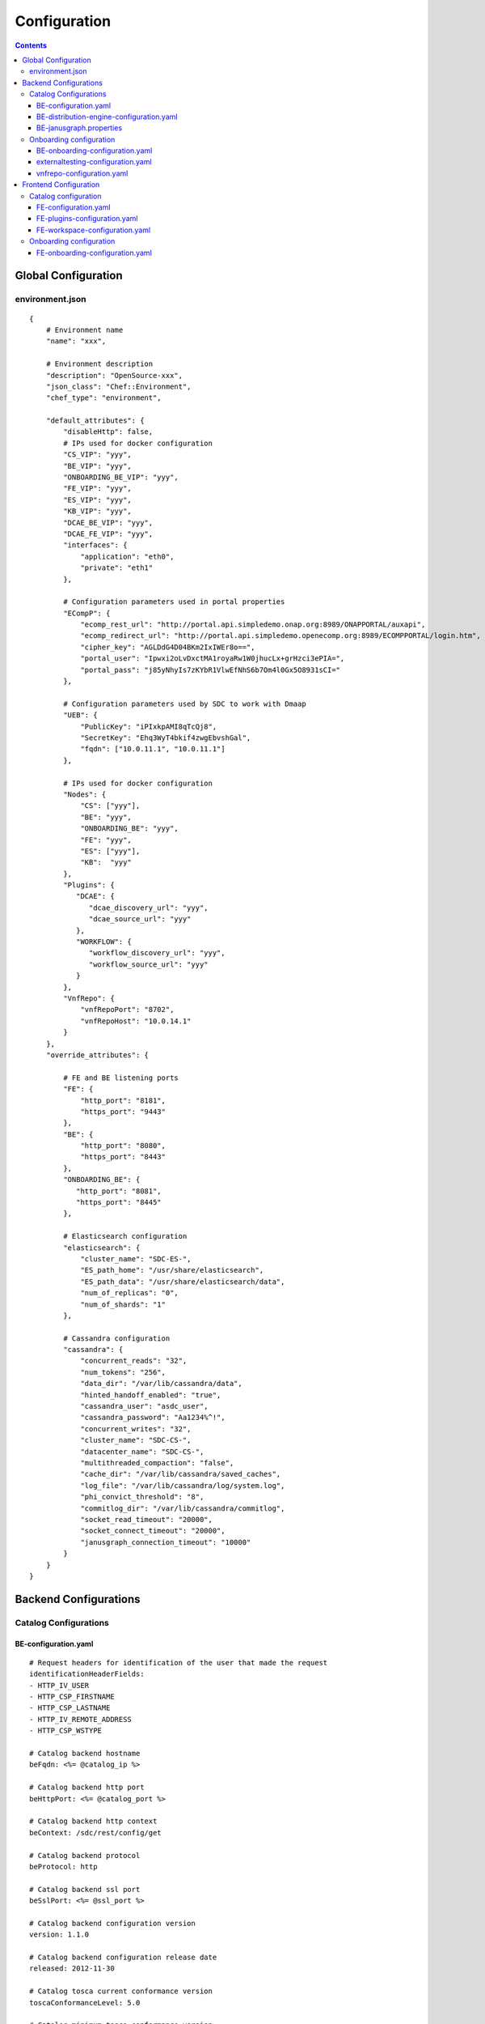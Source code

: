 .. This work is licensed under a Creative Commons Attribution 4.0 International License.
.. http://creativecommons.org/licenses/by/4.0

=============
Configuration
=============

.. contents::
   :depth: 3
..

Global Configuration
====================

environment.json
----------------

::

    {
        # Environment name
        "name": "xxx",
        
        # Environment description
        "description": "OpenSource-xxx",
        "json_class": "Chef::Environment",
        "chef_type": "environment",

        "default_attributes": {
            "disableHttp": false,
            # IPs used for docker configuration
            "CS_VIP": "yyy",
            "BE_VIP": "yyy",
            "ONBOARDING_BE_VIP": "yyy",
            "FE_VIP": "yyy",
            "ES_VIP": "yyy",
            "KB_VIP": "yyy",
            "DCAE_BE_VIP": "yyy",
            "DCAE_FE_VIP": "yyy",
            "interfaces": {
                "application": "eth0",
                "private": "eth1"
            },

            # Configuration parameters used in portal properties
            "ECompP": {
                "ecomp_rest_url": "http://portal.api.simpledemo.onap.org:8989/ONAPPORTAL/auxapi",
                "ecomp_redirect_url": "http://portal.api.simpledemo.openecomp.org:8989/ECOMPPORTAL/login.htm",
                "cipher_key": "AGLDdG4D04BKm2IxIWEr8o==",
                "portal_user": "Ipwxi2oLvDxctMA1royaRw1W0jhucLx+grHzci3ePIA=",
                "portal_pass": "j85yNhyIs7zKYbR1VlwEfNhS6b7Om4l0Gx5O8931sCI="
            },

            # Configuration parameters used by SDC to work with Dmaap
            "UEB": {
                "PublicKey": "iPIxkpAMI8qTcQj8",
                "SecretKey": "Ehq3WyT4bkif4zwgEbvshGal",
                "fqdn": ["10.0.11.1", "10.0.11.1"]
            },

            # IPs used for docker configuration
            "Nodes": {
                "CS": ["yyy"],
                "BE": "yyy",
                "ONBOARDING_BE": "yyy",
                "FE": "yyy",
                "ES": ["yyy"],
                "KB":  "yyy"
            },
            "Plugins": {
               "DCAE": {
                  "dcae_discovery_url": "yyy",
                  "dcae_source_url": "yyy"
               },
               "WORKFLOW": {
                  "workflow_discovery_url": "yyy",
                  "workflow_source_url": "yyy"
               }
            },
            "VnfRepo": {
                "vnfRepoPort": "8702",
                "vnfRepoHost": "10.0.14.1"
            }
        },
        "override_attributes": {

            # FE and BE listening ports
            "FE": {
                "http_port": "8181",
                "https_port": "9443"
            },
            "BE": {
                "http_port": "8080",
                "https_port": "8443"
            },
            "ONBOARDING_BE": {
               "http_port": "8081",
               "https_port": "8445"
            },

            # Elasticsearch configuration
            "elasticsearch": {
                "cluster_name": "SDC-ES-",
                "ES_path_home": "/usr/share/elasticsearch",
                "ES_path_data": "/usr/share/elasticsearch/data",
                "num_of_replicas": "0",
                "num_of_shards": "1"
            },

            # Cassandra configuration
            "cassandra": {
                "concurrent_reads": "32",
                "num_tokens": "256",
                "data_dir": "/var/lib/cassandra/data",
                "hinted_handoff_enabled": "true",
                "cassandra_user": "asdc_user",
                "cassandra_password": "Aa1234%^!",
                "concurrent_writes": "32",
                "cluster_name": "SDC-CS-",
                "datacenter_name": "SDC-CS-",
                "multithreaded_compaction": "false",
                "cache_dir": "/var/lib/cassandra/saved_caches",
                "log_file": "/var/lib/cassandra/log/system.log",
                "phi_convict_threshold": "8",
                "commitlog_dir": "/var/lib/cassandra/commitlog",
                "socket_read_timeout": "20000",
                "socket_connect_timeout": "20000",
                "janusgraph_connection_timeout": "10000"
            }
        }
    }



Backend Configurations
======================

Catalog Configurations
----------------------

BE-configuration.yaml
**********************



::

    # Request headers for identification of the user that made the request
    identificationHeaderFields:
    - HTTP_IV_USER
    - HTTP_CSP_FIRSTNAME
    - HTTP_CSP_LASTNAME
    - HTTP_IV_REMOTE_ADDRESS
    - HTTP_CSP_WSTYPE

    # Catalog backend hostname
    beFqdn: <%= @catalog_ip %>

    # Catalog backend http port
    beHttpPort: <%= @catalog_port %>

    # Catalog backend http context
    beContext: /sdc/rest/config/get

    # Catalog backend protocol
    beProtocol: http

    # Catalog backend ssl port
    beSslPort: <%= @ssl_port %>

    # Catalog backend configuration version
    version: 1.1.0

    # Catalog backend configuration release date
    released: 2012-11-30

    # Catalog tosca current conformance version
    toscaConformanceLevel: 5.0

    # Catalog minimum tosca conformance version
    minToscaConformanceLevel: 3.0

    # JanusGraph configuration file location
    janusGraphCfgFile: /var/lib/jetty/config/catalog-be/janusgraph.properties

    # Does JanusGraph hold the persistence data in memory
    janusGraphInMemoryGraph: false

    # The timeout for JanusGraph to lock on an object in a transaction
    janusGraphLockTimeout: 1800

    # The interval to try and reconnect to JanusGraph DB when it is down during SDC startup
    janusGraphReconnectIntervalInSeconds: 3

    # The read timeout towards JanusGraph DB when health check is invoked
    janusGraphHealthCheckReadTimeout: 1

    # The interval to try and reconnect to Elasticsearch when it is down during SDC startup
    esReconnectIntervalInSeconds: 3

    # The interval to try and reconnect to UEB health check when it is down during SDC startup
    uebHealthCheckReconnectIntervalInSeconds: 15

    # The read timeout towards UEB when health check is invoked
    uebHealthCheckReadTimeout: 4

    # Protocols being used in SDC
    protocols:
        - http
        - https

    # Default imports
    # Under each import there is the file the data will be imported from
    defaultImports:
        - nodes:
            file: nodes.yml
        - datatypes:
            file: data.yml
        - capabilities:
            file: capabilities.yml
        - relationships:
            file: relationships.yml
        - groups:
            file: groups.yml
        - policies:
            file: policies.yml
        - annotations:
            file: annotations.yml

    # Users
    # Deprecated. Will be removed in future releases
    users:
        tom: passwd
        bob: passwd

    cassandraConfig:
        # Cassandra hostname
        cassandraHosts: <%= @cassandra_ip %>

        # Cassandra local data center name
        localDataCenter: <%= @DC_NAME %>

        # The read timeout towards Cassandra when health check is invoked
        reconnectTimeout : 30000
        # The amount of time the Cassandra client will wait for a socket
        socketReadTimeout: <%= @socket_read_timeout %>
        # The amount of time the Cassandra client will wait for a response
        socketConnectTimeout: <%= @socket_connect_timeout %>

        # Should authentication be used when accessing Cassandra
        authenticate: true

        # Username for accessing Cassandra
        username: asdc_user

        # Password for accessing Cassandra
        password: {{cassandra_password}}

        # Should ssl be used
        ssl: false

        # Location of .truststore file
        truststorePath : /config/.truststore

        # The .truststore file password
        truststorePassword : Aa123456

        # Keyspaces configuration for Cassandra
        keySpaces:
            - { name: dox, replicationStrategy: NetworkTopologyStrategy, replicationInfo: ['<%= @DC_NAME %>','<%= @rep_factor %>']}
            - { name: sdcaudit, replicationStrategy: NetworkTopologyStrategy, replicationInfo: ['<%= @DC_NAME %>','<%= @rep_factor %>']}
            - { name: sdcartifact, replicationStrategy: NetworkTopologyStrategy, replicationInfo: ['<%= @DC_NAME %>','<%= @rep_factor %>']}
            - { name: sdccomponent, replicationStrategy: NetworkTopologyStrategy, replicationInfo: ['<%= @DC_NAME %>','<%= @rep_factor %>']}
            - { name: sdcrepository, replicationStrategy: NetworkTopologyStrategy, replicationInfo: ['<%= @DC_NAME %>','<%= @rep_factor %>']}

    # Application-specific settings of ES
    elasticSearch:

        # Mapping of index prefix to time-based frame. For example, if below is configured:
        #
        # - indexPrefix: auditing events
        #    creationPeriod: minute
        #
        # then ES object of type which is mapped to "auditingevents-*" template, and created on 2015-12-23 13:24:54, will enter "auditingevents-2015-12-23-13-24" index.
        # Another object created on 2015-12-23 13:25:54, will enter "auditingevents-2015-12-23-13-25" index.
        # If creationPeriod: month, both of the above will enter "auditingevents-2015-12" index.
        #
        # PLEASE NOTE: the timestamps are created in UTC/GMT timezone! This is needed so that timestamps will be correctly presented in Kibana.
        #
        # Legal values for creationPeriod - year, month, day, hour, minute, none (meaning no time-based behaviour).
        #
        # If no creationPeriod is configured for indexPrefix, default behavour is creationPeriod: month.
        indicesTimeFrequency:
            - indexPrefix: auditingevents
              creationPeriod: month
            - indexPrefix: monitoring_events
              creationPeriod: month

    # Artifact types placeholder
    artifactTypes:
        - CHEF
        - PUPPET
        - SHELL
        - YANG
        - YANG_XML
        - HEAT
        - BPEL
        - DG_XML
        - MURANO_PKG
        - WORKFLOW
        - NETWORK_CALL_FLOW
        - TOSCA_TEMPLATE
        - TOSCA_CSAR
        - AAI_SERVICE_MODEL
        - AAI_VF_MODEL
        - AAI_VF_MODULE_MODEL
        - AAI_VF_INSTANCE_MODEL
        - OTHER
        - SNMP_POLL
        - SNMP_TRAP
        - GUIDE
        - PLAN

    # License types placeholder
    licenseTypes:
        - User
        - Installation
        - CPU

    # Resource types placeholder
    resourceTypes: &allResourceTypes
        - VFC
        - CP
        - VL
        - VF
        - CR
        - VFCMT
        - Abstract
        - CVFC

    #Deployment resource artifacts placeHolder
    deploymentResourceArtifacts:

    # Deployment resource instance artifact placeholders
    # For each artifact the following properties exist:
    #
    # displayName - The display name of the artifact
    # type - The type of the artifact
    # description - The description of the artifact
    # fileExtension - The file extension of the artifact file for uploading
    deploymentResourceInstanceArtifacts:
        heatEnv:
            displayName: "HEAT ENV"
            type: HEAT_ENV
            description: "Auto-generated HEAT Environment deployment artifact"
            fileExtension: "env"
        VfHeatEnv:
            displayName: "VF HEAT ENV"
            type: HEAT_ENV
            description: "VF Auto-generated HEAT Environment deployment artifact"
            fileExtension: "env"

    # Tosca artifacts placeholders
    # For each artifact there is a template and a csar.
    # For each one the following properties exists:
    #
    # artifactName - The suffix of the artifact file
    # displayName - The display name of the artifact
    # type - The type of the artifact
    # description - The description of the artifact
    toscaArtifacts:
        assetToscaTemplate:
            artifactName: -template.yml
            displayName: Tosca Template
            type: TOSCA_TEMPLATE
            description: TOSCA representation of the asset
        assetToscaCsar:
            artifactName: -csar.csar
            displayName: Tosca Model
            type: TOSCA_CSAR
            description: TOSCA definition package of the asset

    # Resource category to exclude
    excludeResourceCategory:
        - Generic

    # Resource type to exclude
    excludeResourceType:
        - PNF
        - CR
    # Informational resource artifacts placeHolder
    # For each artifact the following properties exists:
    #
    # displayName - The display name of the artifact
    # type - The type of the artifact
    informationalResourceArtifacts:
        features:
            displayName: Features
            type: OTHER
    capacity:
        displayName: Capacity
        type: OTHER
    vendorTestResult:
        displayName: Vendor Test Result
        type: OTHER
    testScripts:
        displayName: Test Scripts
        type: OTHER
    CloudQuestionnaire:
        displayName: Cloud Questionnaire (completed)
        type: OTHER
    HEATTemplateFromVendor:
        displayName: HEAT Template from Vendor
        type: HEAT
    resourceSecurityTemplate:
        displayName: Resource Security Template
        type: OTHER

    # Service category to exclude
    excludeServiceCategory:

    # Informational service artifacts placeHolder
    # For each artifact the following properties exists:
    #
    # displayName - The display name of the artifact
    # type - The type of the artifact
    informationalServiceArtifacts:
        serviceArtifactPlan:
            displayName: Service Artifact Plan
            type: OTHER
        summaryOfImpactsToECOMPElements:
            displayName: Summary of impacts to ECOMP elements,OSSs, BSSs
            type: OTHER
        controlLoopFunctions:
            displayName: Control Loop Functions
            type: OTHER
        dimensioningInfo:
            displayName: Dimensioning Info
            type: OTHER
        affinityRules:
            displayName: Affinity Rules
            type: OTHER
        operationalPolicies:
            displayName: Operational Policies
            type: OTHER
        serviceSpecificPolicies:
            displayName: Service-specific Policies
            type: OTHER
        engineeringRules:
            displayName: Engineering Rules (ERD)
            type: OTHER
        distributionInstructions:
            displayName: Distribution Instructions
            type: OTHER
        certificationTestResults:
            displayName: TD Certification Test Results
            type: OTHER
        deploymentVotingRecord:
            displayName: Deployment Voting Record
            type: OTHER
        serviceQuestionnaire:
            displayName: Service Questionnaire
            type: OTHER
        serviceSecurityTemplate:
            displayName: Service Security Template
            type: OTHER

    # Service api artifacts placeHolder
    # For each artifact the following properties exists:
    #
    # displayName - The display name of the artifact
    # type - The type of the artifact
    serviceApiArtifacts:
        configuration:
            displayName: Configuration
            type: OTHER
        instantiation:
            displayName: Instantiation
            type: OTHER
        monitoring:
            displayName: Monitoring
            type: OTHER
        reporting:
            displayName: Reporting
            type: OTHER
        logging:
            displayName: Logging
            type: OTHER
        testing:
            displayName: Testing
            type: OTHER

    # The maximum number of keys permitted for additional information on service
    additionalInformationMaxNumberOfKeys: 50

    # Collect process statistics
    systemMonitoring:

        # Should monitoring be enabled
        enabled: false

        # In case of going through the FE server proxy the information to the BE
        isProxy: false

        # What is the interval of the statistics collection
        probeIntervalInSeconds: 15

    defaultHeatArtifactTimeoutMinutes: 60

    # Service deployment artifacts placeHolder
    # For each artifact the following properties exists:
    #
    # acceptedTypes - File types that can be uploaded as each artifact
    serviceDeploymentArtifacts:
        YANG_XML:
            acceptedTypes:
                - xml
        VNF_CATALOG:
            acceptedTypes:
                - xml
        MODEL_INVENTORY_PROFILE:
            acceptedTypes:
                - xml
        MODEL_QUERY_SPEC:
            acceptedTypes:
                - xml
        UCPE_LAYER_2_CONFIGURATION:
            acceptedTypes:
                - xml

    #AAI Artifacts
        AAI_SERVICE_MODEL:
            acceptedTypes:
                - xml
        AAI_VF_MODULE_MODEL:
            acceptedTypes:
                - xml
        AAI_VF_INSTANCE_MODEL:
            acceptedTypes:
                - xml
        UCPE_LAYER_2_CONFIGURATION:
            acceptedTypes:
                - xml
        OTHER:
            acceptedTypes:

    #PLAN
        PLAN:
            acceptedTypes:
                - xml
    WORKFLOW:
            acceptedTypes:
    # Resource deployment artifacts placeHolder
    # For each artifact the following properties exists:
    #
    # acceptedTypes - File types that can be uploaded as each artifact
    # validForRespurceTypes - Resource types that support each artifact.
    # If left empty it means all resource types are valid
    resourceDeploymentArtifacts:
        HEAT:
            acceptedTypes:
                - yaml
                - yml
            validForResourceTypes: *allResourceTypes
        HEAT_VOL:
            acceptedTypes:
                - yaml
                - yml
            validForResourceTypes: *allResourceTypes
        HEAT_NET:
            acceptedTypes:
                - yaml
                - yml
            validForResourceTypes: *allResourceTypes
        HEAT_NESTED:
            acceptedTypes:
                - yaml
                - yml
            validForResourceTypes: *allResourceTypes
        HEAT_ARTIFACT:
            acceptedTypes:
            validForResourceTypes: *allResourceTypes
        YANG_XML:
            acceptedTypes:
                - xml
            validForResourceTypes: *allResourceTypes
        VNF_CATALOG:
            acceptedTypes:
                - xml
            validForResourceTypes: *allResourceTypes
        VF_LICENSE:
            acceptedTypes:
                - xml
            validForResourceTypes: *allResourceTypes
        VENDOR_LICENSE:
            acceptedTypes:
                - xml
            validForResourceTypes: *allResourceTypes
        MODEL_INVENTORY_PROFILE:
            acceptedTypes:
                - xml
            validForResourceTypes: *allResourceTypes
        MODEL_QUERY_SPEC:
            acceptedTypes:
                - xml
            validForResourceTypes: *allResourceTypes
        LIFECYCLE_OPERATIONS:
            acceptedTypes:
                - yaml
                - yml
            validForResourceTypes:
                - VF
                - VFC
        VES_EVENTS:
            acceptedTypes:
                - yaml
                - yml
            validForResourceTypes: *allResourceTypes
        PERFORMANCE_COUNTER:
            acceptedTypes:
                - csv
            validForResourceTypes: *allResourceTypes
        APPC_CONFIG:
            acceptedTypes:
            validForResourceTypes:
                - VF
        DCAE_TOSCA:
            acceptedTypes:
                - yml
                - yaml
            validForResourceTypes:
                - VF
                - VFCMT
        DCAE_JSON:
            acceptedTypes:
                - json
            validForResourceTypes:
                - VF
                - VFCMT
        DCAE_POLICY:
            acceptedTypes:
                - emf
            validForResourceTypes:
                - VF
                - VFCMT
        DCAE_DOC:
            acceptedTypes:
            validForResourceTypes:
                - VF
                - VFCMT
        DCAE_EVENT:
            acceptedTypes:
            validForResourceTypes:
                - VF
                - VFCMT
        AAI_VF_MODEL:
            acceptedTypes:
                - xml
            validForResourceTypes:
                - VF
        AAI_VF_MODULE_MODEL:
            acceptedTypes:
                - xml
            validForResourceTypes:
                - VF
        OTHER:
            acceptedTypes:
            validForResourceTypes: *allResourceTypes
        SNMP_POLL:
            acceptedTypes:
            validForResourceTypes: *allResourceTypes
        SNMP_TRAP:
            acceptedTypes:
            validForResourceTypes: *allResourceTypes

    #PLAN
        PLAN:
            acceptedTypes:
                - xml
            validForResourceTypes:
                - VF
                - VFC
    WORKFLOW:
        acceptedTypes:

    # Resource instance deployment artifacts placeHolder
    # For each artifact the following properties exists:
    #
    # acceptedTypes - File types that can be uploaded as each artifact
    # validForRespurceTypes - Resource types that support each artifact.
    # If left empty it means all resource types are valid
    resourceInstanceDeploymentArtifacts:
        HEAT_ENV:
            acceptedTypes:
                - env
        VF_MODULES_METADATA:
            acceptedTypes:
                - json
        VES_EVENTS:
            acceptedTypes:
                - yaml
                - yml
        PERFORMANCE_COUNTER:
            acceptedTypes:
                - csv
        DCAE_INVENTORY_TOSCA:
            acceptedTypes:
                - yml
                - yaml
        DCAE_INVENTORY_JSON:
            acceptedTypes:
                - json
        DCAE_INVENTORY_POLICY:
          acceptedTypes:
                - emf
        DCAE_INVENTORY_DOC:
          acceptedTypes:
        DCAE_INVENTORY_BLUEPRINT:
          acceptedTypes:
        DCAE_INVENTORY_EVENT:
          acceptedTypes:
        SNMP_POLL:
            acceptedTypes:
            validForResourceTypes: *allResourceTypes
        SNMP_TRAP:
            acceptedTypes:
            validForResourceTypes: *allResourceTypes

    #PLAN
        PLAN:
            acceptedTypes:
                - xml

    # Resource informational artifacts placeHolder
    # For each artifact the following properties exists:
    #
    # acceptedTypes - File types that can be uploaded as each artifact
    # validForRespurceTypes - Resource types that support each artifact.
    # If left empty it means all resource types are valid
    resourceInformationalArtifacts:
        CHEF:
            acceptedTypes:
            validForResourceTypes: *allResourceTypes
        PUPPET:
            acceptedTypes:
            validForResourceTypes: *allResourceTypes
        SHELL:
            acceptedTypes:
            validForResourceTypes: *allResourceTypes
        YANG:
            acceptedTypes:
            validForResourceTypes: *allResourceTypes
        YANG_XML:
            acceptedTypes:
            validForResourceTypes: *allResourceTypes
        HEAT:
            acceptedTypes:
            validForResourceTypes: *allResourceTypes
        BPEL:
            acceptedTypes:
            validForResourceTypes: *allResourceTypes
        DG_XML:
            acceptedTypes:
            validForResourceTypes: *allResourceTypes
        MURANO_PKG:
            acceptedTypes:
            validForResourceTypes: *allResourceTypes
        OTHER:
            acceptedTypes:
            validForResourceTypes:
                - VFC
                - CVFC
                - CP
                - VL
                - VF
                - CR
                - VFCMT
                - Abstract
                - PNF
        SNMP_POLL:
            acceptedTypes:
            validForResourceTypes: *allResourceTypes
        SNMP_TRAP:
            acceptedTypes:
            validForResourceTypes: *allResourceTypes
        GUIDE:
            acceptedTypes:
            validForResourceTypes:
                - VF
                - VFC
                - CVFC

    # Requirements needed to be fulfilled before certification
    requirementsToFulfillBeforeCert:

    # Capabilities needed to be fulfilled before certification
    capabilitiesToConsumeBeforeCert:

    # Urls that should not be logged
    unLoggedUrls:
       - /sdc2/rest/healthCheck

    # When component is being set as deleted those are the clean configurations
    cleanComponentsConfiguration:

        # The interval to check for deleted components to clean
        cleanIntervalInMinutes: 1440

        # The components types to delete
        componentsToClean:
           - Resource
           - Service

    # Deprecated. Will be removed in future releases
    artifactsIndex: resources

    # Used to add header and footer to heatENV files generated by SDC
    heatEnvArtifactHeader: ""
    heatEnvArtifactFooter: ""

    onboarding:

        # Onboarding protocol
        protocol: http

        # Onboarding backend hostname
        host: <%= @host_ip %>

        # Onboarding backend http port
        port: <%= @catalog_port %>

        # The url that being used when downloading CSARs
        downloadCsarUri: "/onboarding-api/v1.0/vendor-software-products/packages"

        # Url for onboarding health check
        healthCheckUri: "/onboarding-api/v1.0/healthcheck"

    dcae:
        # The ip of the onboarding docker
        host: <%= @dcae_be_vip %>
        # The protocol to use
        protocol: <https/http>
        # The port the docker is listening on
        port: <port>
        # The url of the health check to use
        healthCheckUri: "/dcae/healthCheck"


    #GSS IDNS
    # Switchover configuration is used for Geo redundancy to provide automatic failovers
    switchoverDetector:
        gBeFqdn:
        gFeFqdn:
        beVip: 1.2.3.4
        feVip: 1.2.3.4
        beResolveAttempts: 3
        feResolveAttempts: 3
        enabled: false
        interval: 60
        changePriorityUser: ecompasdc
        changePriorityPassword: ecompasdc123
        publishNetworkUrl:
        publishNetworkBody: '{"note":"comment"}'
        groups:
          beSet: { changePriorityUrl: "", changePriorityBody: '{"name":"","uri":"","no_ad_redirection":false,"v4groups":{"failover_groups":["","","failover_policy":["FAILALL"]},"comment":"","intended_app_proto":"DNS"}'}
          feSet: { changePriorityUrl: "", changePriorityBody: '{"name":"","uri":"","no_ad_redirection":false,"v4groups":{"failover_groups":["",""],"failover_policy":["FAILALL"]},"comment":"","intended_app_proto":"DNS"}'}

    # Cache for datatypes. Improving run times for data type search
    applicationL1Cache:
        datatypes:
            enabled: true
            firstRunDelay: 10
            pollIntervalInSec: 60

    # Deprecated. Will be removed in future releases
    applicationL2Cache:
        enabled: false
        catalogL1Cache:
            enabled: false
            resourcesSizeInCache: 300
            servicesSizeInCache: 200
            productsSizeInCache: 100
        queue:
            syncIntervalInSecondes: 43200
            waitOnShutDownInMinutes: 10
            numberOfCacheWorkers: 4

    # Validators for Tosca properties
    toscaValidators:
        stringMaxLength: 2500

    # Should audit be disabled
    disableAudit: false

    # VF module validations properties
    vfModuleProperties:
        min_vf_module_instances:
            forBaseModule: 1
            forNonBaseModule: 0
        max_vf_module_instances:
            forBaseModule: 1
            forNonBaseModule:
        initial_count:
            forBaseModule: 1
            forNonBaseModule: 0
        vf_module_type:
            forBaseModule: Base
            forNonBaseModule: Expansion

    # For each generic node type defining its corresponding class
    genericAssetNodeTypes:
        VFC: org.openecomp.resource.abstract.nodes.VFC
        CVFC: org.openecomp.resource.abstract.nodes.VFC
        VF : org.openecomp.resource.abstract.nodes.VF
        PNF: org.openecomp.resource.abstract.nodes.PNF
        Service: org.openecomp.resource.abstract.nodes.service
    # tenant isolation configuration
    workloadContext: Production
    # tenant isolation configuration
    environmentContext:
        defaultValue: General_Revenue-Bearing
        validValues:
           - Critical_Revenue-Bearing
           - Vital_Revenue-Bearing
           - Essential_Revenue-Bearing
           - Important_Revenue-Bearing
           - Needed_Revenue-Bearing
           - Useful_Revenue-Bearing
           - General_Revenue-Bearing
           - Critical_Non-Revenue
           - Vital_Non-Revenue
           - Essential_Non-Revenue
           - Important_Non-Revenue
           - Needed_Non-Revenue
           - Useful_Non-Revenue
           - General_Non-Revenue
    # tenant isolation configuration
    dmaapConsumerConfiguration:
        hosts: localhost:3905
        consumerGroup: sdc
        consumerId: mama
        timeoutMs: 15000
        limit: 1
        pollingInterval: 2
        topic: topic
        latitude: 32.109333
        longitude: 34.855499
        version: 1.0
        serviceName: localhost/events
        environment: TEST
        partner: BOT_R
        routeOffer: MR1
        protocol: https
        contenttype: application/json
        dme2TraceOn: true
        aftEnvironment: AFTUAT
        aftDme2ConnectionTimeoutMs: 15000
        aftDme2RoundtripTimeoutMs: 240000
        aftDme2ReadTimeoutMs: 50000
        dme2preferredRouterFilePath: DME2preferredRouter.txt
        timeLimitForNotificationHandleMs: 120000
        credential:
            username: user
            password:
    # tenant isolation configuration
    dmeConfiguration:
        dme2Search: DME2SEARCH
        dme2Resolve: DME2RESOLVE
    # definition for policies types that cannot by created by api
    excludedPolicyTypesMapping:
       # VF:
        #  - a.b.c
        #  - c.d.e
        #CR:
        #  - x.y.z
    # definition for group types that cannot by created by api
    excludedGroupTypesMapping:
        CR:
           - org.openecomp.groups.VfModule
           - org.openecomp.groups.heat.HeatStack
           - tosca.groups.Root
        PNF:
           - org.openecomp.groups.VfModule
           - org.openecomp.groups.heat.HeatStack
           - tosca.groups.Root
        VF:
           - org.openecomp.groups.VfModule
           - org.openecomp.groups.heat.HeatStack
           - tosca.groups.Root
        Service:
           - org.openecomp.groups.VfModule
           - org.openecomp.groups.heat.HeatStack
           - tosca.groups.Root

    healthStatusExclude:
       - DE
       - DMAAP
       - DCAE


BE-distribution-engine-configuration.yaml
*****************************************

::

    # UEB servers list
    uebServers:
        <% node['UEB']['fqdn'].each do |conn| -%>
            - <%= conn %>
        <% end -%>

    # UEB public key
    uebPublicKey: <%= node['UEB']['PublicKey'] %>

    # UEB secret key
    uebSecretKey: <%= node['UEB']['SecretKey'] %>

    # Topic name for receiving distribution notification
    distributionNotifTopicName:  SDC-DISTR-NOTIF-TOPIC

    # Topic name for distribution status
    distributionStatusTopicName: SDC-DISTR-STATUS-TOPIC

    # Distribution initialization retry interval time
    initRetryIntervalSec: 5

    # Distribution initialization maximum interval time
    initMaxIntervalSec: 60

    # Deprecated. Will be removed in future releases
    distribNotifServiceArtifactTypes:
        info:
            - MURANO-PKG

    # Deprecated. Will be removed in future releases
    distribNotifResourceArtifactTypes:
        lifecycle:
            - HEAT
            - DG-XML

    # Distribution environments
    environments:
        - <%= node.chef_environment %>

    distributionStatusTopic:

        # Distribution status polling interval
        pollingIntervalSec: 60

        # Distribution status fetch time
        fetchTimeSec: 15

        # Distribution status consumer group
        consumerGroup: sdc-<%= node.chef_environment %>

        # Distribution status consumer id
        consumerId: sdc-<%= node.chef_environment %>1

    distributionNotificationTopic:

        # Minimum pool size for distribution notifications
        minThreadPoolSize: 0

        # Maximum pool size for distribution notifications
        maxThreadPoolSize: 10

        # Maximum waiting time after sending a notification
        maxWaitingAfterSendingSeconds: 5

    # Deprecated. Will be removed in future releases
    createTopic:
        partitionCount: 1
        replicationCount: 1

    # STarting the distribution engine
    startDistributionEngine: true

    #This is false by default, since ONAP Dmaap currently doesn't support https
    # Should https be used with Dmaap
    useHttpsWithDmaap: false
    opEnvRecoveryIntervalSec: 180
    allowedTimeBeforeStaleSec: 300
    # aai configuration for tenant isolation
    aaiConfig:
       httpRequestConfig:
          serverRootUrl: https://aai-uint3.test.att.com:8443
          resourceNamespaces:
             operationalEnvironments: /aai/v12/cloud-infrastructure/operational-environments

       httpClientConfig:
          timeouts:
             readTimeoutMs: 5000
             connectTimeoutMs: 1000
          clientCertificate:
             keyStore: /opt/app/jetty/base/be/etc/non-prod.jks
             keyStorePassword: hmXYcznAljMSisdy8zgcag==
          headers:
             X-FromAppId: asdc
          numOfRetries: 3
    # mso configuration for tenant isolation
    msoConfig:
       httpRequestConfig:
          serverRootUrl: http://127.0.0.1:8080/onap/mso/infra/modelDistributions/v1
          resourceNamespaces:
             distributions: /distributions

       httpClientConfig:
           timeouts:
              readTimeoutMs: 2000
              connectTimeoutMs: 500
           basicAuthorization:
              userName: asdc
              password: OTLEp5lfVhYdyw5EAtTUBQ==
           numOfRetries: 3

    currentArtifactInstallationTimeout: 120

BE-janusgraph.properties
*******************

::

    # JanusGraph storage backend
    storage.backend=cassandra

    # JanusGraph storage hostname
    storage.hostname=<%= @CASSANDRA_IP %>

    # JanusGraph storage port
    storage.port=9042

    # JanusGraph storage username
    storage.username=<%= @CASSANDRA_USR %>

    # JanusGraph storage password
    storage.password=<%= @CASSANDRA_PWD %>

    # JanusGraph storage connection timeout
    storage.connection-timeout=10000

    # JanusGraph cassandra keyspace name
    storage.cassandra.keyspace=sdctitan

    # Is JanusGraph cassandra ssl is enabled
    storage.cassandra.ssl.enabled=false

    # JanusGraph cassandra ssl truststore file location
    storage.cassandra.ssl.truststore.location=/var/lib/jetty/config/.truststore

    # JanusGraph cassandra ssl truststore file password
    storage.cassandra.ssl.truststore.password=Aa123456

    # Should JanusGraph use cache
    cache.db-cache = false

    # How long in milliseconds should the cache keep entries before flushing them
    cache.db-cache-clean-wait = 20

    # Default expiration time in milliseconds for entries in the cache
    cache.db-cache-time = 180000

    # Size of JanusGraph database cache
    cache.db-cache-size = 0.5

    # JanusGraph cassandra read consistency level
    storage.cassandra.read-consistency-level=LOCAL_QUORUM

    # JanusGraph cassandra write consistency level
    storage.cassandra.write-consistency-level=LOCAL_QUORUM

    # JanusGraph cassandra replication strategy class name
    storage.cassandra.replication-strategy-class=org.apache.cassandra.locator.NetworkTopologyStrategy

    # JanusGraph cassandra replication startegy options
    storage.cassandra.replication-strategy-options=<%= @DC_NAME %>,<%= @rep_factor %>

    # JanusGraph cassandra local data center name
    storage.cassandra.astyanax.local-datacenter=<%= @DC_NAME %>

    # Number of times the system attempts to acquire a lock before giving up and throwing an exception
    storage.lock.retries=5

    # Number of milliseconds the system waits for a lock application to be acknowledged by the storage backend
    storage.lock.wait-time=500


Onboarding configuration
------------------------

BE-onboarding-configuration.yaml
********************************

::

    notifications:

        # Backend onboarding notifications polling interval in milliseconds
        pollingIntervalMsec: 2000

        # Backend onboarding notifications selection size
        selectionSize: 100

        # Backend onboarding notifications backend hostname
        beHost: <%= @catalog_ip %>

        # Backend onboarding notifications backend http port
        beHttpPort: <%= @catalog_port %>
    # Casandra configuration
    cassandraConfig:
        cassandraHosts: [<%= @cassandra_ip %>]
        localDataCenter: <%= @DC_NAME %>
        reconnectTimeout : 30000
        socketReadTimeout: <%= @socket_read_timeout %>
        socketConnectTimeout: <%= @socket_connect_timeout %>
        authenticate: true
        username: <%= @cassandra_usr %>
        password: <%= @cassandra_pwd %>
        ssl: <%= @cassandra_ssl_enabled %>
        truststorePath: /config/truststore
        truststorePassword: <%= @cassandra_truststore_password %>

externaltesting-configuration.yaml
**********************************

::

    # configuration to make available to the front end of this feature
    client:
      enabled: true
    # array of endpoints that SDC-BE should connect with for external testing
    # id,label,enabled,url[,scenariofilter][,apikey]
    endpoints:
      - vtp:VTP,true,http://<hostname>[:<port>]/onapapi/vnfsdk-marketplace,c.*
      - repository:Repository,false,http://<ovphostname>[:<ovpport>]



vnfrepo-configuration.yaml
**************************

::

    # The port on which the vnfsdk is licensing
    vnfRepoPort: <port>
    # The ip where vnfdk is deployed
    vnfRepoHost: <ip>
    # The url used for querying the vnf sdk for available CSARs
    getVnfUri: /onapapi/vnfsdk-marketplace/v1/PackageResource/csars
    # The url used for downloading the the CSAR from vnf sdk
    downloadVnfUri: /onapapi/vnfsdk-marketplace/v1/PackageResource/csars/%s/files



Frontend Configuration
======================
Catalog configuration
---------------------

FE-configuration.yaml
*********************

::

    # Catalog frontend hostname
    feFqdn: <%= @fe_host_ip %>

    # Catalog backend hostname
    beHost: <%= @be_host_ip %>

    # Catalog backend http port
    beHttpPort: <%= @catalog_port %>

    # Catalog backend http context
    beContext: /sdc2/rest/v1/catalog/upload/resources

    # Catalog backend protocol
    beProtocol: http

    # Catalog backend ssl port
    beSslPort: <%= @ssl_port %>

    # Threadpool size for handling requests
    threadpoolSize: 50

    # Request processing timeout (seconds)
    requestTimeout: 10

    # Health check timeout in milliseconds
    healthCheckSocketTimeoutInMs: 5000

    # Health check inteval in seconds
    healthCheckIntervalInSeconds: 5

    onboarding:

        # Onboarding protocol
        protocol: http

        # Onboarding frontend hostname
        host: <%= @fe_host_ip %>

        # Onboarding frontend port
        port: 8181

        # Onboarding frontend health check url
        healthCheckUri: "/onboarding/v1.0/healthcheck"

    # Request headers for identification of the user that made the request
    identificationHeaderFields:
        -
            - &HTTP_IV_USER HTTP_IV_USER
            - &iv-user iv-user
        -
            - &USER_ID USER_ID
            - &user-id user-id
        -
            - &HTTP_CSP_ATTUID HTTP_CSP_ATTUID
            - &csp-attuid csp-attuid
        -
            - &HTTP_CSP_WSTYPE HTTP_CSP_WSTYPE
            - &csp-wstype csp-wstype

    # Optional request headers
    optionalHeaderFields:
        -
            - &HTTP_CSP_FIRSTNAME HTTP_CSP_FIRSTNAME
            - &csp-firstname csp-firstname
        -
            - &HTTP_CSP_LASTNAME HTTP_CSP_LASTNAME
            - &csp-lastname csp-lastname
        -
            - &HTTP_IV_REMOTE_ADDRESS HTTP_IV_REMOTE_ADDRESS
            - &iv-remote-address iv-remote-address
        -
            - &HTTP_CSP_EMAIL HTTP_CSP_EMAIL
            - &csp-email csp-email

    # Frontend configuration version
    version: 1.0

    # Frontend configuration release date
    released: 2012-11-30

    # Connection parameters
    connection:
        url: jdbc:mysql://localhost:3306/db
        poolSize: 17

    # Protocols being used in SDC
    protocols:
        - http
        - https

    # Collect process statistics
    systemMonitoring:

        # Should monitoring be enabled
        enabled: false

        # In case of going through the FE server proxy the information to the BE
        isProxy: true

        # What is the interval of the statistics collection
        probeIntervalInSeconds: 15

    # Kibana hostname
    kibanaHost: localhost

    # Kibana http port
    kibanaPort: 5601

    # Kibana usage protocol
    kibanaProtocol: http

FE-plugins-configuration.yaml
*****************************
::

   # definition of the plugins that exist in sdc
   # we have a pre-defined list of plugins that are connected to the system.
   # the plugins define where they are shown, to whom and on what elements
   pluginsList:
        # the DCAE-DS is the SDC monitoring design studio this entry defines there use as part of the service level context
      - pluginId: DCAED
        # this defines from which url to chek that they are available
        pluginDiscoveryUrl: <%= @dcae_discovery_url %>
        # this defines from wht URL will ther you be served.
        pluginSourceUrl: <%= @dcae_source_url %>
        #thsi defines the plugin state name used by the UI for sending messages.
        pluginStateUrl: "dcaed"
        # the display options for the plugin
        pluginDisplayOptions:
           # the plugin will be displayed in the context of a catalog item
           context:
               # what will the option tag in the ui will be called
               displayName: "Monitoring"
               # under what catalog item to display it
               displayContext: ["SERVICE"]
               # what user roles will have the option to access the plugin
               displayRoles: ["DESIGNER"]
        # DCAE-DS as a tab
      - pluginId: DCAE-DS
        pluginDiscoveryUrl: <%= @dcae_dt_discovery_url %>
        pluginSourceUrl: <%= @dcae_dt_source_url %>
        pluginStateUrl: "dcae-ds"
        pluginDisplayOptions:
          tab:
              displayName: "DCAE-DS"
              displayRoles: ["DESIGNER"]
        #work flow plugin
      - pluginId: WORKFLOW
        pluginDiscoveryUrl: <%= @workflow_discovery_url %>
        pluginSourceUrl: <%= @workflow_source_url %>
        pluginStateUrl: "workflowDesigner"
        pluginDisplayOptions:
           tab:
               displayName: "WORKFLOW"
               displayRoles: ["DESIGNER", "TESTER"]

   # how long we will wait for the plugin to respond before cutting it.
   connectionTimeout: 1000

FE-workspace-configuration.yaml
*****************************
::

# this file contains the different configurable UI workspace items that can be set according to resource and service type.
# the workspaceMenuConfiguration entry defines the workspace menus that are displayed according to type/subtype of the component in the workspace
# in addition, they can also be disabled for specific roles. the key is the resource type or service type and it will return the list of the menu
# items that will be displayed.
#
# each key had a list of menu items with the following data:
#   - text: display text,
#   - state: the state for the screen
#   - action: action associated
#   - index: optional - an integer that will be used to decide on the order of appearance
# following are 2 example
    workspaceMenuConfiguration:
      VFC:
      - text: General
        action: onMenuItemPressed
        state: workspace.general
      - text: Deployment Artifact
        action: onMenuItemPressed
        state: workspace.deployment_artifacts
      - text: Information Artifact
        action: onMenuItemPressed
        state: workspace.information_artifacts
      - text: TOSCA Artifacts
        action: onMenuItemPressed
        state: workspace.tosca_artifacts
      - text: Properties
        action: onMenuItemPressed
        state: workspace.properties
      - text: Attributes
        action: onMenuItemPressed
        state: workspace.attributes
      - text: Req. & Capabilities
        action: onMenuItemPressed
        state: workspace.reqAndCap
      - text: Activity Log
        action: onMenuItemPressed
        state: workspace.activity_log
      SERVICE:
      - text: General
        action: onMenuItemPressed
        state: workspace.general
      - text: TOSCA Artifacts
        action: onMenuItemPressed
        state: workspace.tosca_artifacts
      - text: Composition
        action: onMenuItemPressed
        state: workspace.composition.details
      - text: Operation
        action: onMenuItemPressed
        state: workspace.interface_operation
      - text: Activity Log
        action: onMenuItemPressed
        state: workspace.activity_log
      - text: Management Workflow
        action: onMenuItemPressed
        state: workspace.management_workflow
      - text: 'Network Call Flow '
        action: onMenuItemPressed
        state: workspace.network_call_flow
      - text: Distribution
        action: onMenuItemPressed
        state: workspace.distribution
        disabledRoles:
        - ADMIN
        - TESTER
        - GOVERNOR
        - DESIGNER
      - text: Deployment
        action: onMenuItemPressed
        state: workspace.deployment
      - text: Properties Assignment
        action: onMenuItemPressed
        state: workspace.properties_assignment
      - text: Outputs
        action: onMenuItemPressed
        state: workspace.outputs_assignment
      - text: Req. & Capabilities
        action: onMenuItemPressed
        state: workspace.reqAndCapEditable


Onboarding configuration
------------------------

FE-onboarding-configuration.yaml
********************************

::

    notifications:

        # Frontend onboarding notifications polling interval in milliseconds
        pollingIntervalMsec: 2000

        # Frontend onboarding notifications selection size
        selectionSize: 100

        # Frontend onboarding notifications backend hostname
        beHost: <%= @catalog_ip %>

        # Frontend onboarding notifications backend http port
        beHttpPort: <%= @catalog_port %>


